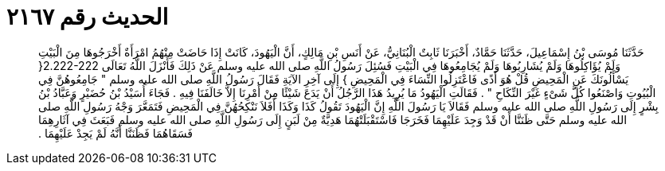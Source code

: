 
= الحديث رقم ٢١٦٧

[quote.hadith]
حَدَّثَنَا مُوسَى بْنُ إِسْمَاعِيلَ، حَدَّثَنَا حَمَّادٌ، أَخْبَرَنَا ثَابِتٌ الْبُنَانِيُّ، عَنْ أَنَسِ بْنِ مَالِكٍ، أَنَّ الْيَهُودَ، كَانَتْ إِذَا حَاضَتْ مِنْهُمُ امْرَأَةٌ أَخْرَجُوهَا مِنَ الْبَيْتِ وَلَمْ يُؤَاكِلُوهَا وَلَمْ يُشَارِبُوهَا وَلَمْ يُجَامِعُوهَا فِي الْبَيْتِ فَسُئِلَ رَسُولُ اللَّهِ صلى الله عليه وسلم عَنْ ذَلِكَ فَأَنْزَلَ اللَّهُ تَعَالَى ‏2.222-222{‏ يَسْأَلُونَكَ عَنِ الْمَحِيضِ قُلْ هُوَ أَذًى فَاعْتَزِلُوا النِّسَاءَ فِي الْمَحِيضِ ‏}‏ إِلَى آخِرِ الآيَةِ فَقَالَ رَسُولُ اللَّهِ صلى الله عليه وسلم ‏"‏ جَامِعُوهُنَّ فِي الْبُيُوتِ وَاصْنَعُوا كُلَّ شَىْءٍ غَيْرَ النِّكَاحِ ‏"‏ ‏.‏ فَقَالَتِ الْيَهُودُ مَا يُرِيدُ هَذَا الرَّجُلُ أَنْ يَدَعَ شَيْئًا مِنْ أَمْرِنَا إِلاَّ خَالَفَنَا فِيهِ ‏.‏ فَجَاءَ أُسَيْدُ بْنُ حُضَيْرٍ وَعَبَّادُ بْنُ بِشْرٍ إِلَى رَسُولِ اللَّهِ صلى الله عليه وسلم فَقَالاَ يَا رَسُولَ اللَّهِ إِنَّ الْيَهُودَ تَقُولُ كَذَا وَكَذَا أَفَلاَ نَنْكِحُهُنَّ فِي الْمَحِيضِ فَتَمَعَّرَ وَجْهُ رَسُولِ اللَّهِ صلى الله عليه وسلم حَتَّى ظَنَنَّا أَنْ قَدْ وَجِدَ عَلَيْهِمَا فَخَرَجَا فَاسْتَقْبَلَتْهُمَا هَدِيَّةٌ مِنْ لَبَنٍ إِلَى رَسُولِ اللَّهِ صلى الله عليه وسلم فَبَعَثَ فِي آثَارِهِمَا فَسَقَاهُمَا فَظَنَنَّا أَنَّهُ لَمْ يَجِدْ عَلَيْهِمَا ‏.‏